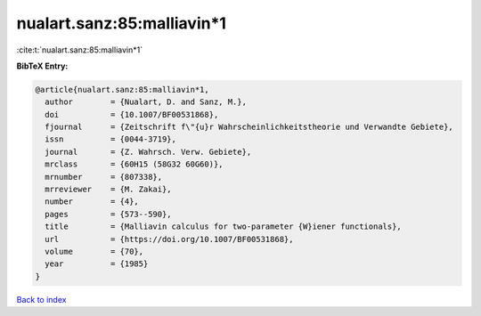 nualart.sanz:85:malliavin*1
===========================

:cite:t:`nualart.sanz:85:malliavin*1`

**BibTeX Entry:**

.. code-block:: bibtex

   @article{nualart.sanz:85:malliavin*1,
     author        = {Nualart, D. and Sanz, M.},
     doi           = {10.1007/BF00531868},
     fjournal      = {Zeitschrift f\"{u}r Wahrscheinlichkeitstheorie und Verwandte Gebiete},
     issn          = {0044-3719},
     journal       = {Z. Wahrsch. Verw. Gebiete},
     mrclass       = {60H15 (58G32 60G60)},
     mrnumber      = {807338},
     mrreviewer    = {M. Zakai},
     number        = {4},
     pages         = {573--590},
     title         = {Malliavin calculus for two-parameter {W}iener functionals},
     url           = {https://doi.org/10.1007/BF00531868},
     volume        = {70},
     year          = {1985}
   }

`Back to index <../By-Cite-Keys.html>`_
